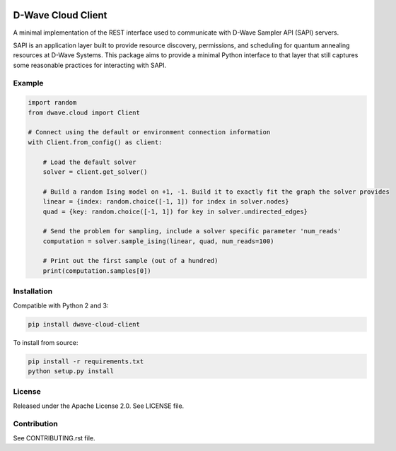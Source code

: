 .. image:: https://img.shields.io/pypi/v/dwave-cloud-client.svg
    :target: https://pypi.python.org/pypi/dwave-cloud-client

.. image:: https://travis-ci.org/dwavesystems/dwave-cloud-client.svg?branch=master
    :target: https://travis-ci.org/dwavesystems/dwave-cloud-client
    :alt: Travis Status

.. image:: https://coveralls.io/repos/github/dwavesystems/dwave-cloud-client/badge.svg?branch=master
    :target: https://coveralls.io/github/dwavesystems/dwave-cloud-client?branch=master
    :alt: Coverage Report

.. image:: https://readthedocs.org/projects/dwave-cloud-client/badge/?version=latest
    :target: http://dwave-cloud-client.readthedocs.io/en/latest/?badge=latest
    :alt: Documentation Status

.. index-start-marker

D-Wave Cloud Client
===================

A minimal implementation of the REST interface used to communicate with
D-Wave Sampler API (SAPI) servers.

SAPI is an application layer built to provide resource discovery, permissions,
and scheduling for quantum annealing resources at D-Wave Systems.
This package aims to provide a minimal Python interface to that layer that
still captures some reasonable practices for interacting with SAPI.


Example
-------

.. code-block:: python

    import random
    from dwave.cloud import Client

    # Connect using the default or environment connection information
    with Client.from_config() as client:

        # Load the default solver
        solver = client.get_solver()

        # Build a random Ising model on +1, -1. Build it to exactly fit the graph the solver provides
        linear = {index: random.choice([-1, 1]) for index in solver.nodes}
        quad = {key: random.choice([-1, 1]) for key in solver.undirected_edges}

        # Send the problem for sampling, include a solver specific parameter 'num_reads'
        computation = solver.sample_ising(linear, quad, num_reads=100)

        # Print out the first sample (out of a hundred)
        print(computation.samples[0])

.. index-end-marker


Installation
------------

.. installation-start-marker

Compatible with Python 2 and 3:

.. code-block:: bash

    pip install dwave-cloud-client

To install from source:

.. code-block:: bash

    pip install -r requirements.txt
    python setup.py install

.. installation-end-marker


License
-------

Released under the Apache License 2.0. See LICENSE file.


Contribution
------------

See CONTRIBUTING.rst file.
